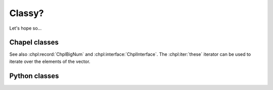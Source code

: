 Classy?
=======

Let's hope so...

Chapel classes
--------------

.. default-domain:: chpl

.. module:: MyModule
    :synopsis: some random module...

.. class:: ChplVector

    See also :chpl:record:`ChplBigNum` and :chpl:interface:`ChplInterface`. The :chpl:iter:`these` iterator can be
    used to iterate over the elements of the vector.

    .. attribute:: type eltType

        Generic type for Vector elements.

    .. type:: age = int(64)

        Type alias for tracking age.

    .. attribute:: capacity

        Integer capacity of vector. See also... random
        :chpl:attr:`ChplBigNum.myAttr`

    .. attribute:: dom

        One dimensional domain for array elements. See also
        :chpl:attr:`ChplVector.elements`...

    .. attribute:: elements

        One dimensional array that stores elements of vector. See also
        :chpl:attr:`ChplVector.dom`.

    .. attribute:: var lock$: sync bool

        Instance lock that ensures certain operations are serialized.

    .. method:: proc type currentTime: int(64)


        Generate a seed based on the current time in microseconds as
        reported by :proc:`Time.getCurrentTime`. This seed is not
        suitable for the NPB RNG since that requires an odd seed.


    .. method:: ChplVector(type eltType, cap=4, offset=0)

        Initialize new generic ChplVector of type eltType. See
        :chpl:meth:`ChplBigNum.readWriteThis`...

        :arg type eltType: generic type for new vector
        :arg int cap: capacity of vector
        :arg int offset: vector offset

    .. method:: readWriteThis(f)

        Implement generic reader/writer methods for ChplVector. blah blah
        :chpl:meth:`ChplBigNum.fromInt`. to construct a ChplVector, see
        :chpl:meth:`ChplVector.ChplVector`.

        :arg Reader,Writer f: reader or writer
        :returns: nothing
        :rtype: nil

    .. itermethod:: these() ref

        Iterate over elements in vector.

        :ytype: eltType
        :yields: Reference to element in vector.

.. record:: ChplBigNum

    See also :chpl:class:`ChplVector`...

    .. attribute:: myAttr

        whatever, some random attr for fun!

    .. method:: fromInt(value: int): ChplBigNum

        Initialize new ChplBigNum from integer. random
        :chpl:meth:`ChplVector.readWriteThis`...

        :arg int value: integer to intialize ChplBigNum with.
        :returns: new instance of ChplBigNum
        :rtype: ChplBigNum

    .. method:: inline proc read()

        Inline the reads!

        :rtype: bool
        :returns: True if read was successful.


.. interface:: ChplInterface

    Some text goes here

    .. method:: proc Self.foo()

        Some method that does something.

Python classes
--------------


.. py:module:: PyContainers
    :synopsis: Container classes! Currently, just Vector.

.. py:class:: PyVector

    .. py:attribute:: eltType

        Generic type of Vector.

    .. py:attribute:: capacity

        Should be type ``int``.

    .. py:attribute:: lastIdx

        Should be type ``int``

    .. py:attribute:: dom

        Should be type ``domain(1)``

    .. py:attribute:: elements

        Should be of type ``[dom] eltType``

    .. py:method:: Vector(type eltType, cap=4, offset=0)

        Intialize new instance with given args.

        :arg type eltType: generic type for Vector elements
        :arg int cap: Capacity for vector.
        :arg int offset: Vector offset.

    .. py:method:: push(_mt: _MT, this: Vector, val: .(this, "eltType"))

    .. py:method:: low(_mt: _MT, this: Vector)

    .. py:method:: high(_mt: _MT, this: Vector)

    .. py:method:: pop(_mt: _MT, this: Vector)

    .. py:method:: top(_mt: _MT, this: Vector) ref

    .. py:method:: this(_mt: _MT, this: Vector, idx) ref

    .. py:method:: these(_mt: _MT, this: Vector) ref

    .. py:method:: size(_mt: _MT, this: Vector)

    .. py:method:: empty(_mt: _MT, this: Vector)
